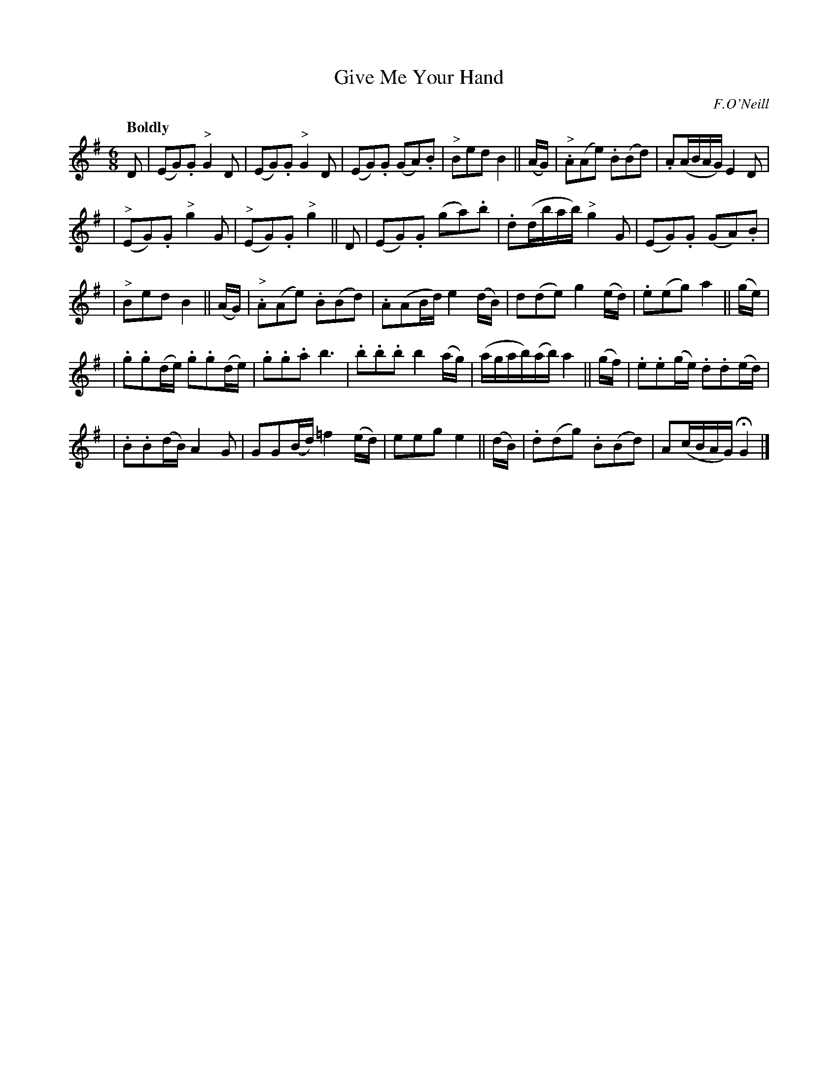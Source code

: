 X: 406
T: Give Me Your Hand
N: Irish title: ta.bair .dom do la.m
R: air, waltz
%S: s:4 b:26(5+6+5+5+5+5)	% "5-bar pieces" layout
B: O'Neill's 1850 #406
O: F.O'Neill
Z: henrik.norbeck@mailbox.swipnet.se
Q: "Boldly"
M: 6/8
L: 1/8
K: G
D | (EG).G "^>"G2 D | (EG).G "^>"G2 D | (EG).G (GA).B | "^>"Bed B2 || (A/G/) | "^>".A(Ae) .B(Bd) | .A(A/B/A/G/) E2 D |
| ("^>"EG).G "^>"g2 G | ("^>"EG).G "^>"g2 || D | (EG).G (ga).b | .d(d/b/a/b/) "^>"g2 G | (EG).G (GA).B |
| "^>"Bed B2 || (A/G/) | "^>".A(Ae) .B(Bd) | .A(AB/d/) e2 (d/B/) | d(de) g2 (e/d/) | .e(eg) a2 || (g/e/) |
| .g.g(d/e/) .g.g(d/e/) | .g.g.a b3 | .b.b.b b2 (a/g/) | (a/g/a/b/)(a/b/) a2 || (g/f/) | .e.e(g/e/) .d.d(e/d/) |
| .B.B(d/B/) A2 G | GG(B/d/) =f2 (e/d/) | eeg e2 || (d/B/) | .d(dg) .B(Bd) | A(c/B/A/G/) HG2 |]
